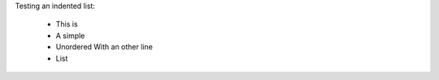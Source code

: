 
Testing an indented list:

    * This is
    * A simple
    * Unordered 
      With an other line
    * List

